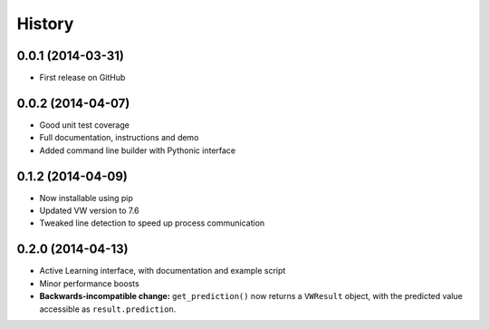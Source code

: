 .. :changelog:

****************
History
****************

0.0.1 (2014-03-31)
=====================

* First release on GitHub

0.0.2 (2014-04-07)
=====================

* Good unit test coverage
* Full documentation, instructions and demo
* Added command line builder with Pythonic interface

0.1.2 (2014-04-09)
=====================

* Now installable using pip
* Updated VW version to 7.6
* Tweaked line detection to speed up process communication

0.2.0 (2014-04-13)
=====================

* Active Learning interface, with documentation and example script
* Minor performance boosts
* **Backwards-incompatible change:** ``get_prediction()`` now returns a ``VWResult`` object, with the predicted value accessible as ``result.prediction``.
